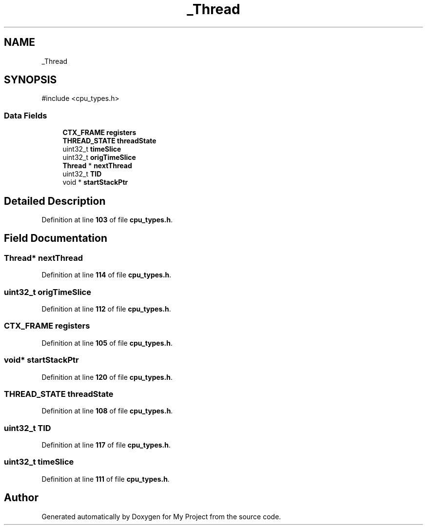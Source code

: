 .TH "_Thread" 3 "My Project" \" -*- nroff -*-
.ad l
.nh
.SH NAME
_Thread
.SH SYNOPSIS
.br
.PP
.PP
\fR#include <cpu_types\&.h>\fP
.SS "Data Fields"

.in +1c
.ti -1c
.RI "\fBCTX_FRAME\fP \fBregisters\fP"
.br
.ti -1c
.RI "\fBTHREAD_STATE\fP \fBthreadState\fP"
.br
.ti -1c
.RI "uint32_t \fBtimeSlice\fP"
.br
.ti -1c
.RI "uint32_t \fBorigTimeSlice\fP"
.br
.ti -1c
.RI "\fBThread\fP * \fBnextThread\fP"
.br
.ti -1c
.RI "uint32_t \fBTID\fP"
.br
.ti -1c
.RI "void * \fBstartStackPtr\fP"
.br
.in -1c
.SH "Detailed Description"
.PP 
Definition at line \fB103\fP of file \fBcpu_types\&.h\fP\&.
.SH "Field Documentation"
.PP 
.SS "\fBThread\fP* nextThread"

.PP
Definition at line \fB114\fP of file \fBcpu_types\&.h\fP\&.
.SS "uint32_t origTimeSlice"

.PP
Definition at line \fB112\fP of file \fBcpu_types\&.h\fP\&.
.SS "\fBCTX_FRAME\fP registers"

.PP
Definition at line \fB105\fP of file \fBcpu_types\&.h\fP\&.
.SS "void* startStackPtr"

.PP
Definition at line \fB120\fP of file \fBcpu_types\&.h\fP\&.
.SS "\fBTHREAD_STATE\fP threadState"

.PP
Definition at line \fB108\fP of file \fBcpu_types\&.h\fP\&.
.SS "uint32_t TID"

.PP
Definition at line \fB117\fP of file \fBcpu_types\&.h\fP\&.
.SS "uint32_t timeSlice"

.PP
Definition at line \fB111\fP of file \fBcpu_types\&.h\fP\&.

.SH "Author"
.PP 
Generated automatically by Doxygen for My Project from the source code\&.
